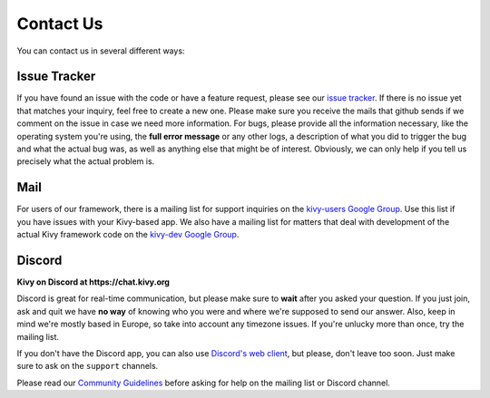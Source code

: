 .. _contact:

Contact Us
==========

You can contact us in several different ways:


Issue Tracker
-------------

If you have found an issue with the code or have a feature request, please see
our `issue tracker <https://github.com/kivy/kivy/issues>`_. If there is no issue
yet that matches your inquiry, feel free to create a new one. Please make sure
you receive the mails that github sends if we comment on the issue in case we
need more information.
For bugs, please provide all the information necessary, like the operating
system you're using, the **full error message** or any other logs, a description
of what you did to trigger the bug and what the actual bug was,
as well as anything else that might be of interest. Obviously, we can only help
if you tell us precisely what the actual problem is.


Mail
----

For users of our framework, there is a mailing list for support inquiries on the
`kivy-users Google Group <https://groups.google.com/group/kivy-users>`_. Use
this list if you have issues with your Kivy-based app.
We also have a mailing list for matters that deal with development of the actual
Kivy framework code on the
`kivy-dev Google Group <https://groups.google.com/group/kivy-dev>`_.


Discord
---------

**Kivy on Discord at https://chat.kivy.org**

Discord is great for real-time communication, but please make sure to **wait** after
you asked your question. If you just join, ask and quit we have **no way** of
knowing who you were and where we're supposed to send our answer. Also, keep
in mind we're mostly based in Europe, so take into account any timezone issues.
If you're unlucky more than once, try the mailing list.

If you don't have the Discord app, you can also use
`Discord's web client <https://chat.kivy.org>`_, but please, don't leave
too soon. Just make sure to ask on the ``support`` channels.


Please read our
`Community Guidelines <https://github.com/kivy/kivy/wiki/Community-Guidelines/>`_
before asking for help on the mailing list or Discord channel.
